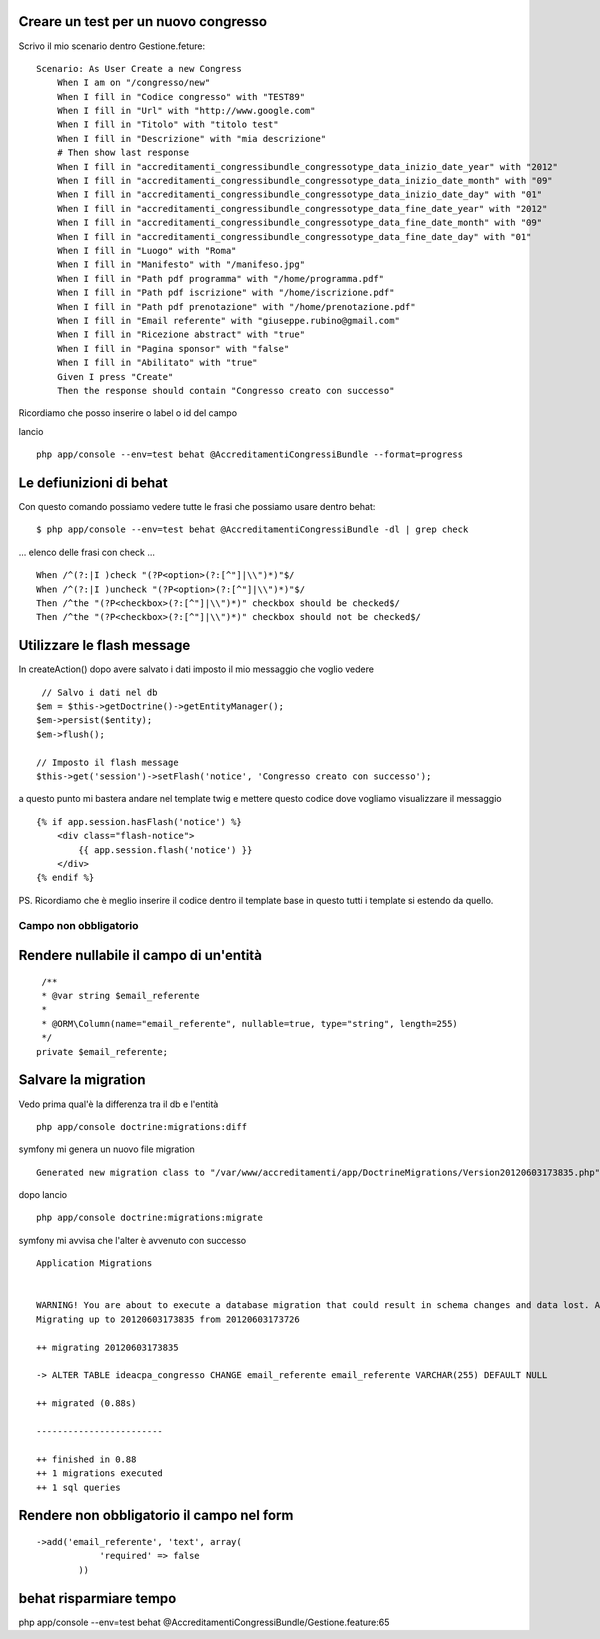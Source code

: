 Creare un test per un nuovo congresso
-------------------------------------

Scrivo il mio scenario dentro Gestione.feture:

::

    Scenario: As User Create a new Congress
        When I am on "/congresso/new"
        When I fill in "Codice congresso" with "TEST89"
        When I fill in "Url" with "http://www.google.com"
        When I fill in "Titolo" with "titolo test"
        When I fill in "Descrizione" with "mia descrizione"
        # Then show last response
        When I fill in "accreditamenti_congressibundle_congressotype_data_inizio_date_year" with "2012"
        When I fill in "accreditamenti_congressibundle_congressotype_data_inizio_date_month" with "09"
        When I fill in "accreditamenti_congressibundle_congressotype_data_inizio_date_day" with "01"
        When I fill in "accreditamenti_congressibundle_congressotype_data_fine_date_year" with "2012"
        When I fill in "accreditamenti_congressibundle_congressotype_data_fine_date_month" with "09"
        When I fill in "accreditamenti_congressibundle_congressotype_data_fine_date_day" with "01"
        When I fill in "Luogo" with "Roma"
        When I fill in "Manifesto" with "/manifeso.jpg"
        When I fill in "Path pdf programma" with "/home/programma.pdf"
        When I fill in "Path pdf iscrizione" with "/home/iscrizione.pdf"
        When I fill in "Path pdf prenotazione" with "/home/prenotazione.pdf"
        When I fill in "Email referente" with "giuseppe.rubino@gmail.com"
        When I fill in "Ricezione abstract" with "true"
        When I fill in "Pagina sponsor" with "false"
        When I fill in "Abilitato" with "true"
        Given I press "Create"
        Then the response should contain "Congresso creato con successo"

Ricordiamo che posso inserire o label o id del campo 

lancio 

::

    php app/console --env=test behat @AccreditamentiCongressiBundle --format=progress

Le defiunizioni di behat
------------------------

Con questo comando possiamo vedere tutte le frasi che possiamo usare dentro behat:

::

    $ php app/console --env=test behat @AccreditamentiCongressiBundle -dl | grep check

... elenco delle frasi con check ...

::

    When /^(?:|I )check "(?P<option>(?:[^"]|\\")*)"$/
    When /^(?:|I )uncheck "(?P<option>(?:[^"]|\\")*)"$/
    Then /^the "(?P<checkbox>(?:[^"]|\\")*)" checkbox should be checked$/
    Then /^the "(?P<checkbox>(?:[^"]|\\")*)" checkbox should not be checked$/



Utilizzare le flash message
---------------------------

In createAction() dopo avere salvato i dati imposto il mio messaggio che voglio vedere

:: 

             // Salvo i dati nel db
            $em = $this->getDoctrine()->getEntityManager();
            $em->persist($entity);
            $em->flush();

            // Imposto il flash message
            $this->get('session')->setFlash('notice', 'Congresso creato con successo');

a questo punto mi bastera andare nel template twig e mettere questo codice 
dove vogliamo visualizzare il messaggio

:: 

        {% if app.session.hasFlash('notice') %}
            <div class="flash-notice">
                {{ app.session.flash('notice') }}
            </div>
        {% endif %}


PS.
Ricordiamo che è meglio inserire il codice dentro il template base 
in questo tutti i template si estendo da quello.

Campo non obbligatorio
======================

Rendere nullabile il campo di un'entità
---------------------------------------

::

     /**
     * @var string $email_referente
     *
     * @ORM\Column(name="email_referente", nullable=true, type="string", length=255)
     */
    private $email_referente;


Salvare la migration
--------------------

Vedo prima qual'è la differenza tra il db e l'entità

::

    php app/console doctrine:migrations:diff

symfony mi genera un nuovo file migration

::

    Generated new migration class to "/var/www/accreditamenti/app/DoctrineMigrations/Version20120603173835.php" from schema differences.


dopo lancio

::

    php app/console doctrine:migrations:migrate


symfony mi avvisa che l'alter è avvenuto con successo

::  
    
    Application Migrations                    


    WARNING! You are about to execute a database migration that could result in schema changes and data lost. Are you sure you wish to continue? (y/n)y
    Migrating up to 20120603173835 from 20120603173726

    ++ migrating 20120603173835

    -> ALTER TABLE ideacpa_congresso CHANGE email_referente email_referente VARCHAR(255) DEFAULT NULL

    ++ migrated (0.88s)

    ------------------------

    ++ finished in 0.88
    ++ 1 migrations executed
    ++ 1 sql queries


Rendere non obbligatorio il campo nel form
------------------------------------------

::

    ->add('email_referente', 'text', array(
                'required' => false
            ))




behat risparmiare tempo
-----------------------
php app/console --env=test behat @AccreditamentiCongressiBundle/Gestione.feature:65
